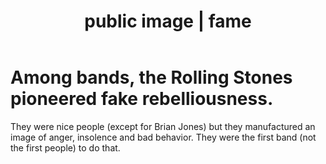 :PROPERTIES:
:ID:       9d724e6d-d4ca-4245-97c9-f8102ee2d31c
:ROAM_ALIASES: "public image" fame
:END:
#+title: public image | fame
* Among bands, the Rolling Stones pioneered fake rebelliousness.
  They were nice people (except for Brian Jones) but they manufactured an image of anger, insolence and bad behavior. They were the first band (not the first people) to do that.
